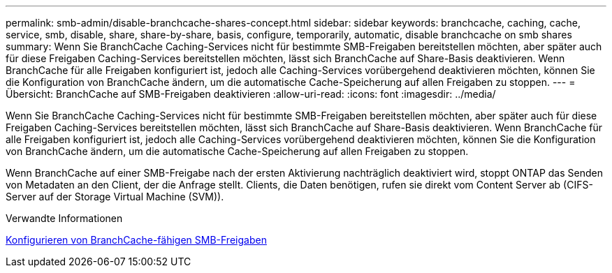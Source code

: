 ---
permalink: smb-admin/disable-branchcache-shares-concept.html 
sidebar: sidebar 
keywords: branchcache, caching, cache, service, smb, disable, share, share-by-share, basis, configure, temporarily, automatic, disable branchcache on smb shares 
summary: Wenn Sie BranchCache Caching-Services nicht für bestimmte SMB-Freigaben bereitstellen möchten, aber später auch für diese Freigaben Caching-Services bereitstellen möchten, lässt sich BranchCache auf Share-Basis deaktivieren. Wenn BranchCache für alle Freigaben konfiguriert ist, jedoch alle Caching-Services vorübergehend deaktivieren möchten, können Sie die Konfiguration von BranchCache ändern, um die automatische Cache-Speicherung auf allen Freigaben zu stoppen. 
---
= Übersicht: BranchCache auf SMB-Freigaben deaktivieren
:allow-uri-read: 
:icons: font
:imagesdir: ../media/


[role="lead"]
Wenn Sie BranchCache Caching-Services nicht für bestimmte SMB-Freigaben bereitstellen möchten, aber später auch für diese Freigaben Caching-Services bereitstellen möchten, lässt sich BranchCache auf Share-Basis deaktivieren. Wenn BranchCache für alle Freigaben konfiguriert ist, jedoch alle Caching-Services vorübergehend deaktivieren möchten, können Sie die Konfiguration von BranchCache ändern, um die automatische Cache-Speicherung auf allen Freigaben zu stoppen.

Wenn BranchCache auf einer SMB-Freigabe nach der ersten Aktivierung nachträglich deaktiviert wird, stoppt ONTAP das Senden von Metadaten an den Client, der die Anfrage stellt. Clients, die Daten benötigen, rufen sie direkt vom Content Server ab (CIFS-Server auf der Storage Virtual Machine (SVM)).

.Verwandte Informationen
xref:configure-branchcache-enabled-shares-concept.adoc[Konfigurieren von BranchCache-fähigen SMB-Freigaben]
